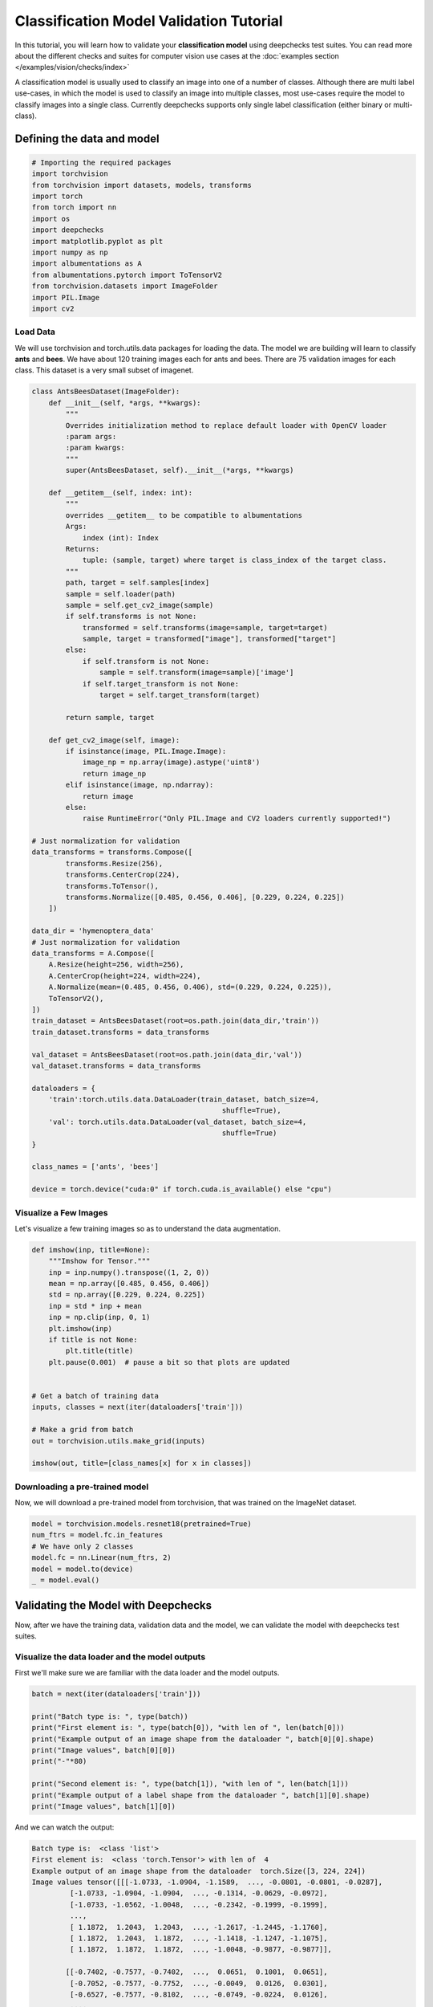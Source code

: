 ==============================================
Classification Model Validation Tutorial
==============================================

In this tutorial, you will learn how to validate your **classification model** using deepchecks test suites.
You can read more about the different checks and suites for computer vision use cases at the
:doc:`examples section  </examples/vision/checks/index>`

A classification model is usually used to classify an image into one of a number of classes. Although there are
multi label use-cases, in which the model is used to classify an image into multiple classes, most use-cases
require the model to classify images into a single class.
Currently deepchecks supports only single label classification (either binary or multi-class).

Defining the data and model
===========================

.. code-block:: python

    # Importing the required packages
    import torchvision
    from torchvision import datasets, models, transforms
    import torch
    from torch import nn
    import os
    import deepchecks
    import matplotlib.pyplot as plt
    import numpy as np
    import albumentations as A
    from albumentations.pytorch import ToTensorV2
    from torchvision.datasets import ImageFolder
    import PIL.Image
    import cv2

Load Data
~~~~~~~~~
We will use torchvision and torch.utils.data packages for loading the data.
The model we are building will learn to classify **ants** and **bees**.
We have about 120 training images each for ants and bees.
There are 75 validation images for each class.
This dataset is a very small subset of imagenet.

.. code-block:: python

    class AntsBeesDataset(ImageFolder):
        def __init__(self, *args, **kwargs):
            """
            Overrides initialization method to replace default loader with OpenCV loader
            :param args:
            :param kwargs:
            """
            super(AntsBeesDataset, self).__init__(*args, **kwargs)

        def __getitem__(self, index: int):
            """
            overrides __getitem__ to be compatible to albumentations
            Args:
                index (int): Index
            Returns:
                tuple: (sample, target) where target is class_index of the target class.
            """
            path, target = self.samples[index]
            sample = self.loader(path)
            sample = self.get_cv2_image(sample)
            if self.transforms is not None:
                transformed = self.transforms(image=sample, target=target)
                sample, target = transformed["image"], transformed["target"]
            else:
                if self.transform is not None:
                    sample = self.transform(image=sample)['image']
                if self.target_transform is not None:
                    target = self.target_transform(target)

            return sample, target

        def get_cv2_image(self, image):
            if isinstance(image, PIL.Image.Image):
                image_np = np.array(image).astype('uint8')
                return image_np
            elif isinstance(image, np.ndarray):
                return image
            else:
                raise RuntimeError("Only PIL.Image and CV2 loaders currently supported!")

    # Just normalization for validation
    data_transforms = transforms.Compose([
            transforms.Resize(256),
            transforms.CenterCrop(224),
            transforms.ToTensor(),
            transforms.Normalize([0.485, 0.456, 0.406], [0.229, 0.224, 0.225])
        ])

    data_dir = 'hymenoptera_data'
    # Just normalization for validation
    data_transforms = A.Compose([
        A.Resize(height=256, width=256),
        A.CenterCrop(height=224, width=224),
        A.Normalize(mean=(0.485, 0.456, 0.406), std=(0.229, 0.224, 0.225)),
        ToTensorV2(),
    ])
    train_dataset = AntsBeesDataset(root=os.path.join(data_dir,'train'))
    train_dataset.transforms = data_transforms

    val_dataset = AntsBeesDataset(root=os.path.join(data_dir,'val'))
    val_dataset.transforms = data_transforms

    dataloaders = {
        'train':torch.utils.data.DataLoader(train_dataset, batch_size=4,
                                                 shuffle=True),
        'val': torch.utils.data.DataLoader(val_dataset, batch_size=4,
                                                 shuffle=True)
    }

    class_names = ['ants', 'bees']

    device = torch.device("cuda:0" if torch.cuda.is_available() else "cpu")

Visualize a Few Images
~~~~~~~~~~~~~~~~~~~~~~
Let's visualize a few training images so as to understand the data augmentation.

.. code-block:: python

    def imshow(inp, title=None):
        """Imshow for Tensor."""
        inp = inp.numpy().transpose((1, 2, 0))
        mean = np.array([0.485, 0.456, 0.406])
        std = np.array([0.229, 0.224, 0.225])
        inp = std * inp + mean
        inp = np.clip(inp, 0, 1)
        plt.imshow(inp)
        if title is not None:
            plt.title(title)
        plt.pause(0.001)  # pause a bit so that plots are updated


    # Get a batch of training data
    inputs, classes = next(iter(dataloaders['train']))

    # Make a grid from batch
    out = torchvision.utils.make_grid(inputs)

    imshow(out, title=[class_names[x] for x in classes])

.. image :: /_static/ants-bees.png
  :width: 400
  :alt: Ants and Bees

Downloading a pre-trained model
~~~~~~~~~~~~~~~~~~~~~~~~~~~~~~~
Now, we will download a pre-trained model from torchvision, that was trained on the ImageNet dataset.

.. code-block:: python

  model = torchvision.models.resnet18(pretrained=True)
  num_ftrs = model.fc.in_features
  # We have only 2 classes
  model.fc = nn.Linear(num_ftrs, 2)
  model = model.to(device)
  _ = model.eval()

Validating the Model with Deepchecks
=====================================
Now, after we have the training data, validation data and the model, we can validate the model with
deepchecks test suites.

Visualize the data loader and the model outputs
~~~~~~~~~~~~~~~~~~~~~~~~~~~~~~~~~~~~~~~~~~~~~~~
First we'll make sure we are familiar with the data loader and the model outputs.

.. code-block:: python

  batch = next(iter(dataloaders['train']))

  print("Batch type is: ", type(batch))
  print("First element is: ", type(batch[0]), "with len of ", len(batch[0]))
  print("Example output of an image shape from the dataloader ", batch[0][0].shape)
  print("Image values", batch[0][0])
  print("-"*80)

  print("Second element is: ", type(batch[1]), "with len of ", len(batch[1]))
  print("Example output of a label shape from the dataloader ", batch[1][0].shape)
  print("Image values", batch[1][0])


And we can watch the output:

.. code-block::

  Batch type is:  <class 'list'>
  First element is:  <class 'torch.Tensor'> with len of  4
  Example output of an image shape from the dataloader  torch.Size([3, 224, 224])
  Image values tensor([[[-1.0733, -1.0904, -1.1589,  ..., -0.0801, -0.0801, -0.0287],
           [-1.0733, -1.0904, -1.0904,  ..., -0.1314, -0.0629, -0.0972],
           [-1.0733, -1.0562, -1.0048,  ..., -0.2342, -0.1999, -0.1999],
           ...,
           [ 1.1872,  1.2043,  1.2043,  ..., -1.2617, -1.2445, -1.1760],
           [ 1.1872,  1.2043,  1.1872,  ..., -1.1418, -1.1247, -1.1075],
           [ 1.1872,  1.1872,  1.1872,  ..., -1.0048, -0.9877, -0.9877]],

          [[-0.7402, -0.7577, -0.7402,  ...,  0.0651,  0.1001,  0.0651],
           [-0.7052, -0.7577, -0.7752,  ..., -0.0049,  0.0126,  0.0301],
           [-0.6527, -0.7577, -0.8102,  ..., -0.0749, -0.0224,  0.0126],
           ...,
           [ 1.2556,  1.2731,  1.2906,  ..., -1.0203, -0.9678, -0.9678],
           [ 1.2731,  1.2906,  1.2731,  ..., -0.9853, -0.9153, -0.9153],
           [ 1.2381,  1.2556,  1.2556,  ..., -0.9153, -0.8803, -0.8277]],

          [[-1.2641, -1.2816, -1.3164,  ..., -1.6127, -1.6302, -1.6476],
           [-1.3164, -1.3164, -1.3339,  ..., -1.5953, -1.5953, -1.6302],
           [-1.2816, -1.2990, -1.3339,  ..., -1.6302, -1.6127, -1.6302],
           ...,
           [-0.0441, -0.0092,  0.0082,  ..., -1.5604, -1.5081, -1.5081],
           [-0.0615,  0.0082, -0.0615,  ..., -1.5604, -1.5430, -1.5081],
           [-0.0790,  0.0431, -0.0267,  ..., -1.5256, -1.5081, -1.4907]]])
  --------------------------------------------------------------------------------
  Second element is:  <class 'torch.Tensor'> with len of  4
  Example output of a label shape from the dataloader  torch.Size([])
  Image values tensor(1)
  --------------------------------------------------------------------------------
  Predictions shape is:  torch.Size([4, 2])
  Sample prediction:  tensor([1.3353, 0.3024], grad_fn=<SelectBackward0>)

Implementing the ClassificationData class
~~~~~~~~~~~~~~~~~~~~~~~~~~~~~~~~~~~~~~~~~
The first step is to implement a class that enables deepchecks to interact with your model and data.
The appropriate class to implement should be selected according to you models task type. In this tutorial,
we will implement the classification task type by implementing a class that inherits from the
:class:`deepchecks.vision.classification_data.ClassificationData` class.

The goal of this class is to make sure the outputs of the model and of the dataloader are in the correct format.
To learn more about the expected format please visit the API reference for the
:class:`deepchecks.vision.classification_data.ClassificationData` class.

.. code-block:: python

  class AntsBeesData(deepchecks.vision.classification_data.ClassificationData):

    def __init__(self, *args, **kwargs):
      super().__init__(*args, **kwargs)

    def batch_to_images(self, batch):
    """
    Convert a batch of data to images in the expected format. The expected format is an iterable of cv2 images,
    where each image is a numpy array of shape (height, width, channels). The numbers in the array should be in the
    range [0, 255]
    """
        inp = batch[0].detach().numpy().transpose((0, 2, 3, 1))
        mean = [0.485, 0.456, 0.406]
        std = [0.229, 0.224, 0.225]
        inp = std * inp + mean
        inp = np.clip(inp, 0, 1)
        return inp*255

    def batch_to_labels(self, batch):
    """
    Convert a batch of data to labels in the expected format. The expected format is a tensor of shape (N,),
    where N is the number of samples. Each element is an integer representing the class index.
    """
        return batch[1]

    def infer_on_batch(self, batch, model, device):
    """
    Returns the predictions for a batch of data. The expected format is a tensor of shape (N, n_classes),
    where N is the number of samples. Each element is an array of length n_classes that represent the probability of
    each class.
    """
        logits = model.to(device)(batch[0].to(device))
        return nn.Softmax(dim=1)(logits)

After defining the task class, we can validate it by running the following code:

.. code-block:: python

  LABEL_MAP = {
    0: 'ants',
    1: 'bees'
  }
  training_data = AntsBeesData(data_loader=dataloaders["train"], label_map=LABEL_MAP)
  val_data = AntsBeesData(data_loader=dataloaders["val"], label_map=LABEL_MAP)

  from deepchecks.vision.utils.validation import validate_extractors
  validate_extractors(training_data, model)
  validate_extractors(val_data, model)

And observe the output:

.. code-block::

  Validating AntsBeesData....
  OK!
  Validating AntsBeesData....
  OK!

Running Deepchecks' full suite on our data and model!
~~~~~~~~~~~~~~~~~~~~~~~~~~~~~~~~~~~~~~~~~~~~~~~~~~~~~
Now that we have defined the task class, we can validate the model with the full suite of deepchecks.
This can be done with this simple few lines of code:

.. code-block:: python

  from deepchecks.vision.suites import full_suite

  suite = full_suite()
  result = suite.run(training_data, val_data, model, device)

Observing the results:
~~~~~~~~~~~~~~~~~~~~~~~~~~~~~~~~~~
The results can be saved as a html file with the following code:

.. code-block:: python

  result.save_as_html('output.html')

Or, if working inside a notebook, the output can be displayed directly by simply printing the result object:

.. code-block:: python

  result
